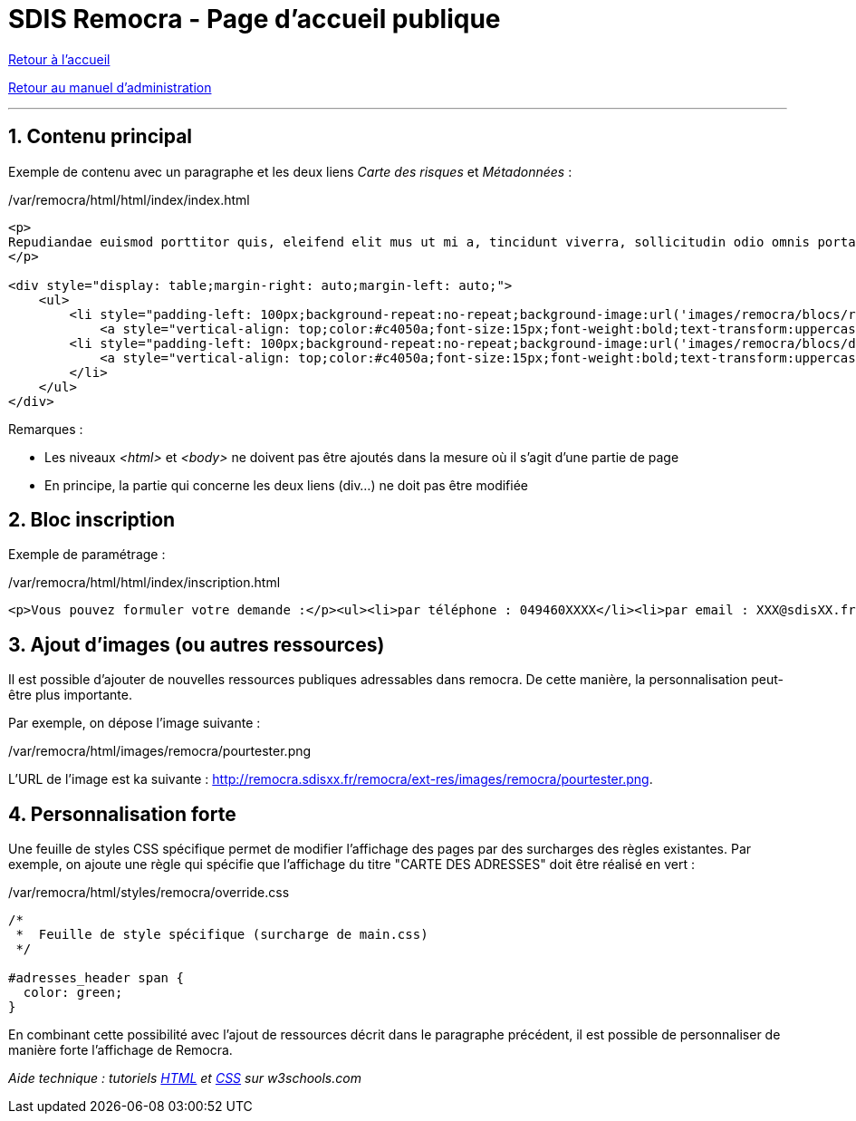 = SDIS Remocra - Page d'accueil publique

ifdef::env-github,env-browser[:outfilesuffix: .adoc]

:experimental:
:icons: font

:toc:

:numbered:

link:index{outfilesuffix}[Retour à l'accueil]

link:Manuel%20administration{outfilesuffix}[Retour au manuel d'administration]

'''

== Contenu principal ==

Exemple de contenu avec un paragraphe et les deux liens _Carte des risques_ et _Métadonnées_ :

./var/remocra/html/html/index/index.html
[source,html]
----
<p>
Repudiandae euismod porttitor quis, eleifend elit mus ut mi a, tincidunt viverra, sollicitudin odio omnis porta. Sit integer integer consequat, dolor dui sit. Facilisi odio ante leo, felis sed lacus dui vulputate. Et hendrerit id. Aenean ullamcorper, nisl pellentesque risus ante. Est libero est molestie in vel, molestias ornare aliquam suscipit quisque. Et sodales, ac nunc non, et quis elit ac auctor ipsum aenean. Diam magnis faucibus libero pharetra dolor ut, ipsum sapien convallis nec penatibus. Mattis nunc dictumst ac, arcu enim lectus pede id. Convallis et justo per quam, elit velit vestibulum et donec, quam venenatis ultrices volutpat, et sollicitudin orci est lacus porttitor eros. Aenean montes et, lectus viverra vitae vel id ac arcu, cursus vitae, non justo nonummy a rhoncus interdum sollicitudin.
</p>

<div style="display: table;margin-right: auto;margin-left: auto;">
    <ul>
        <li style="padding-left: 100px;background-repeat:no-repeat;background-image:url('images/remocra/blocs/risques.png');height:100px;float: left;margin-left:25px;margin-right:25px;line-height: 100px;">
            <a style="vertical-align: top;color:#c4050a;font-size:15px;font-weight:bold;text-transform:uppercase;" href="#risques">Carte des risques</a>
        <li style="padding-left: 100px;background-repeat:no-repeat;background-image:url('images/remocra/blocs/documents.png');height:100px;float: left;margin-left:25px;margin-right:25px;line-height: 100px;">
            <a style="vertical-align: top;color:#c4050a;font-size:15px;font-weight:bold;text-transform:uppercase;" href="#metadonnees">Métadonnées</a>
        </li>
    </ul>
</div>
----

Remarques :

* Les niveaux _<html>_ et _<body>_ ne doivent pas être ajoutés dans la mesure où il s'agit d'une partie de page
* En principe, la partie qui concerne les deux liens (div...) ne doit pas être modifiée



== Bloc inscription ==

Exemple de paramétrage :

./var/remocra/html/html/index/inscription.html
[source,html]
----
<p>Vous pouvez formuler votre demande :</p><ul><li>par téléphone : 049460XXXX</li><li>par email : XXX@sdisXX.fr</li></ul>
----



== Ajout d'images (ou autres ressources) ==

Il est possible d'ajouter de nouvelles ressources publiques adressables dans remocra. De cette manière, la personnalisation peut-être plus importante.

Par exemple, on dépose l'image suivante :

./var/remocra/html/images/remocra/pourtester.png

L'URL de l'image est ka suivante : http://remocra.sdisxx.fr/remocra/ext-res/images/remocra/pourtester.png.



== Personnalisation forte ==

Une feuille de styles CSS spécifique permet de modifier l'affichage des pages par des surcharges des règles existantes. Par exemple, on ajoute une règle qui spécifie que l'affichage du titre "CARTE DES ADRESSES" doit être réalisé en vert :

./var/remocra/html/styles/remocra/override.css
[source,css]
----
/*
 *  Feuille de style spécifique (surcharge de main.css)
 */

#adresses_header span {
  color: green;
}
----

En combinant cette possibilité avec l'ajout de ressources décrit dans le paragraphe précédent, il est possible de personnaliser de manière forte l'affichage de Remocra.


_Aide technique : tutoriels link:http://www.w3schools.com/html[HTML] et link:http://www.w3schools.com/css[CSS] sur w3schools.com_